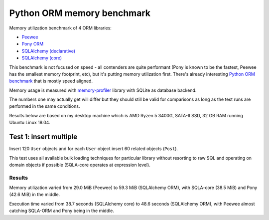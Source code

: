 Python ORM memory benchmark
===========================

Memory utilization benchmark of 4 ORM libraries:

* `Peewee <http://docs.peewee-orm.com/>`_
* `Pony ORM <https://docs.ponyorm.org/>`_
* `SQLAlchemy (declarative) <https://docs.sqlalchemy.org/en/13/orm/tutorial.html>`_
* `SQLAlchemy (core) <https://docs.sqlalchemy.org/en/13/core/tutorial.html>`_

This benchmark is not fucused on speed - all contenders are quite performant
(Pony is known to be the fastest, Peewee has the smallest memory footprint,
etc), but it's putting memory utilization first. There's already interesting
`Python ORM benchmark <https://github.com/tortoise/orm-benchmarks>`_ that is
mostly speed aligned.

Memory usage is measured with
`memory-profiler <https://pypi.org/project/memory-profiler/>`_ library with
SQLite as database backend.

The numbers one may actually get will differ but they should still be valid
for comparisons as long as the test runs are performed in the same conditions.

Results below are based on my desktop machine which is AMD Ryzen 5 3400G,
SATA-II SSD, 32 GB RAM running Ubuntu Linux 18.04.

Test 1: insert multiple
-----------------------

Insert 120 ``User`` objects and for each ``User`` object insert 60 related
objects (``Post``).

This test uses all available bulk loading techniques for particular library
without resorting to raw SQL and operating on domain objects if possible
(SQLA-core operates at expression level).

Results
^^^^^^^

Memory utilization varied from 29.0 MiB (Peewee) to 59.3 MiB (SQLAlchemy ORM),
with SQLA-core (38.5 MiB) and Pony (42.6 MiB) in the middle.

Execution time varied from 38.7 seconds (SQLAlchemy core) to 48.6 seconds
(SQLAlchemy ORM), with Peewee almost catching SQLA-ORM and Pony being in the
middle.
